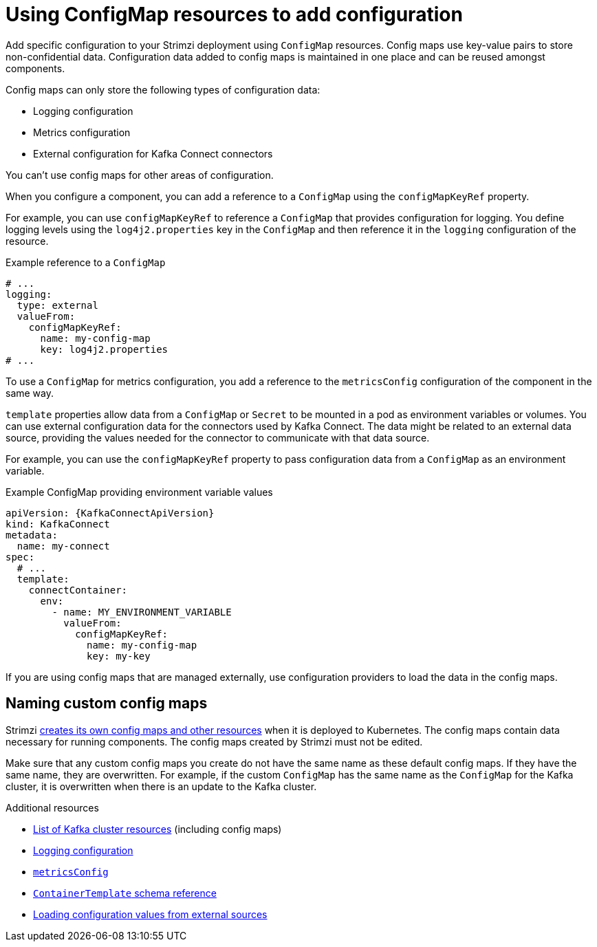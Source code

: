 // This module is included in:
//
// assembly-config.adoc

[id="configuration-points-config-maps-{context}"]
= Using ConfigMap resources to add configuration 

[role="_abstract"]
Add specific configuration to your Strimzi deployment using `ConfigMap` resources.
Config maps use key-value pairs to store non-confidential data.  
Configuration data added to config maps is maintained in one place and can be reused amongst components.

Config maps can only store the following types of configuration data:

* Logging configuration
* Metrics configuration
* External configuration for Kafka Connect connectors

You can't use config maps for other areas of configuration.

When you configure a component, you can add a reference to a `ConfigMap` using the `configMapKeyRef` property. 

For example, you can use `configMapKeyRef` to reference a `ConfigMap` that provides configuration for logging. 
You define logging levels using the `log4j2.properties` key in the `ConfigMap` and then reference it in the `logging` configuration of the resource. 

.Example reference to a `ConfigMap`
[source,shell,subs="+quotes,attributes"]
----
# ...
logging:
  type: external
  valueFrom:
    configMapKeyRef:
      name: my-config-map
      key: log4j2.properties
# ...
----

To use a `ConfigMap` for metrics configuration, you add a reference to the `metricsConfig` configuration of the component in the same way.

`template` properties allow data from a `ConfigMap` or `Secret` to be mounted in a pod as environment variables or volumes.
You can use external configuration data for the connectors used by Kafka Connect.
The data might be related to an external data source, providing the values needed for the connector to communicate with that data source.

For example, you can use the `configMapKeyRef` property to pass configuration data from a `ConfigMap` as an environment variable.  

.Example ConfigMap providing environment variable values
[source,yaml,subs="attributes+"]
----
apiVersion: {KafkaConnectApiVersion}
kind: KafkaConnect
metadata:
  name: my-connect
spec:
  # ...
  template:
    connectContainer:
      env:
        - name: MY_ENVIRONMENT_VARIABLE
          valueFrom:
            configMapKeyRef:
              name: my-config-map
              key: my-key
----

If you are using config maps that are managed externally, use configuration providers to load the data in the config maps.  

== Naming custom config maps 

Strimzi xref:ref-list-of-kafka-cluster-resources-str[creates its own config maps and other resources] when it is deployed to Kubernetes. 
The config maps contain data necessary for running components.  
The config maps created by Strimzi must not be edited. 

Make sure that any custom config maps you create do not have the same name as these default config maps. 
If they have the same name, they are overwritten. 
For example, if the custom `ConfigMap` has the same name as the `ConfigMap` for the Kafka cluster, it is overwritten when there is an update to the Kafka cluster.

[role="_additional-resources"]
.Additional resources
* xref:ref-list-of-kafka-cluster-resources-str[List of Kafka cluster resources] (including config maps)
* xref:external-logging_str[Logging configuration]
* link:{BookURLConfiguring}#con-common-configuration-prometheus-reference[`metricsConfig`^]
* link:{BookURLConfiguring}#type-ContainerTemplate-reference[`ContainerTemplate` schema reference^]
* xref:assembly-loading-config-with-providers-{context}[Loading configuration values from external sources]